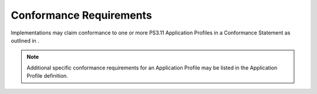.. _chapter_7:

Conformance Requirements
========================

Implementations may claim conformance to one or more PS3.11 Application
Profiles in a Conformance Statement as outlined in .

.. note::

   Additional specific conformance requirements for an Application
   Profile may be listed in the Application Profile definition.

